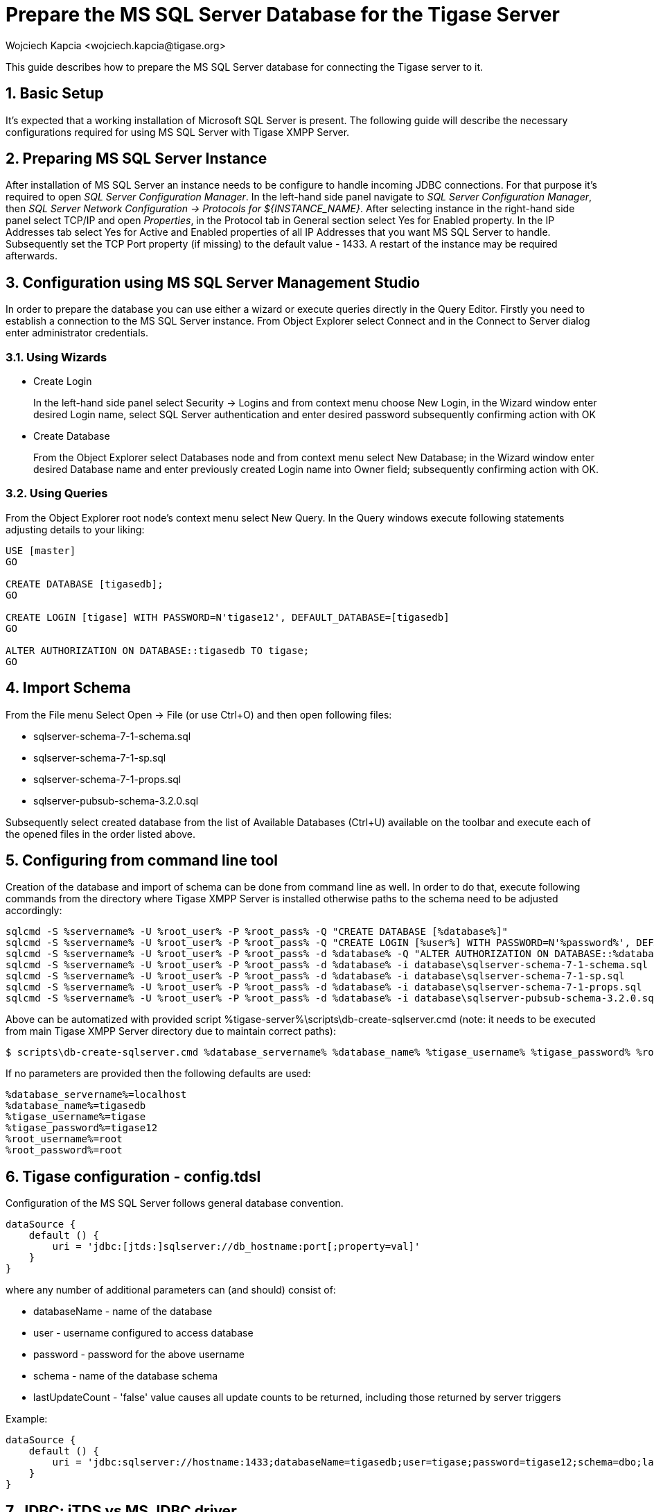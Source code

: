 [[prepareMssql]]
= Prepare the MS SQL Server Database for the Tigase Server
:author: Wojciech Kapcia <wojciech.kapcia@tigase.org>
:version: v2.1, June 2017: Reformatted for 8.0.0.

:toc:
:numbered:
:website: http://tigase.net

This guide describes how to prepare the MS SQL Server database for connecting the Tigase server to it.

== Basic Setup

It's expected that a working installation of Microsoft SQL Server is present. The following guide will describe the necessary configurations required for using MS SQL Server with Tigase XMPP Server.

== Preparing MS SQL Server Instance

After installation of MS SQL Server an instance needs to be configure to handle incoming JDBC connections. For that purpose it's required to open _SQL Server Configuration Manager_. In the left-hand side panel navigate to _SQL Server Configuration Manager_, then _SQL Server Network Configuration -> Protocols for $\{INSTANCE_NAME}_. After selecting instance in the right-hand side panel select TCP/IP and open _Properties_, in the Protocol tab in General section select Yes for Enabled property. In the IP Addresses tab select Yes for Active and Enabled properties of all IP Addresses that you want MS SQL Server to handle. Subsequently set the TCP Port property (if missing) to the default value - 1433. A restart of the instance may be required afterwards.

== Configuration using MS SQL Server Management Studio

In order to prepare the database you can use either a wizard or execute queries directly in the Query Editor. Firstly you need to establish a connection to the MS SQL Server instance. From Object Explorer select Connect and in the Connect to Server dialog enter administrator credentials.

=== Using Wizards

- Create Login
+
In the left-hand side panel select Security -> Logins and from context menu choose New Login, in the Wizard window enter desired Login name, select SQL Server authentication and enter desired password subsequently confirming action with OK

- Create Database
+
From the Object Explorer select Databases node and from context menu select New Database; in the Wizard window enter desired Database name and enter previously created Login name into Owner field; subsequently confirming action with OK.

=== Using Queries

From the Object Explorer root node's context menu select New Query. In the Query windows execute following statements adjusting details to your liking:


[source,sql]
-----
USE [master]
GO

CREATE DATABASE [tigasedb];
GO

CREATE LOGIN [tigase] WITH PASSWORD=N'tigase12', DEFAULT_DATABASE=[tigasedb]
GO

ALTER AUTHORIZATION ON DATABASE::tigasedb TO tigase;
GO
-----

== Import Schema

From the File menu Select Open -> File (or use Ctrl+O) and then open following files:

- sqlserver-schema-7-1-schema.sql
- sqlserver-schema-7-1-sp.sql
- sqlserver-schema-7-1-props.sql
- sqlserver-pubsub-schema-3.2.0.sql

Subsequently select created database from the list of Available Databases (Ctrl+U) available on the toolbar and execute each of the opened files in the order listed above.

== Configuring from command line tool

Creation of the database and import of schema can be done from command line as well. In order to do that, execute following commands from the directory where Tigase XMPP Server is installed otherwise paths to the schema need to be adjusted accordingly:

[source,bash]
-----
sqlcmd -S %servername% -U %root_user% -P %root_pass% -Q "CREATE DATABASE [%database%]"
sqlcmd -S %servername% -U %root_user% -P %root_pass% -Q "CREATE LOGIN [%user%] WITH PASSWORD=N'%password%', DEFAULT_DATABASE=[%database%]"
sqlcmd -S %servername% -U %root_user% -P %root_pass% -d %database% -Q "ALTER AUTHORIZATION ON DATABASE::%database% TO %user%;"
sqlcmd -S %servername% -U %root_user% -P %root_pass% -d %database% -i database\sqlserver-schema-7-1-schema.sql
sqlcmd -S %servername% -U %root_user% -P %root_pass% -d %database% -i database\sqlserver-schema-7-1-sp.sql
sqlcmd -S %servername% -U %root_user% -P %root_pass% -d %database% -i database\sqlserver-schema-7-1-props.sql
sqlcmd -S %servername% -U %root_user% -P %root_pass% -d %database% -i database\sqlserver-pubsub-schema-3.2.0.sql
-----

Above can be automatized with provided script %tigase-server%\scripts\db-create-sqlserver.cmd (note: it needs to be executed from main Tigase XMPP Server directory due to maintain correct paths):

[source,sh]
-----
$ scripts\db-create-sqlserver.cmd %database_servername% %database_name% %tigase_username% %tigase_password% %root_username% %root_password%
-----

If no parameters are provided then the following defaults are used:

[source,bash]
-----
%database_servername%=localhost
%database_name%=tigasedb
%tigase_username%=tigase
%tigase_password%=tigase12
%root_username%=root
%root_password%=root
-----

== Tigase configuration - config.tdsl

Configuration of the MS SQL Server follows general database convention.

[source,bash]
-----
dataSource {
    default () {
        uri = 'jdbc:[jtds:]sqlserver://db_hostname:port[;property=val]'
    }
}
-----

where any number of additional parameters can (and should) consist of:

- databaseName - name of the database
- user - username configured to access database
- password - password for the above username
- schema - name of the database schema
- lastUpdateCount - 'false' value causes all update counts to be returned, including those returned by server triggers

Example:

[source,dsl]
-----
dataSource {
    default () {
        uri = 'jdbc:sqlserver://hostname:1433;databaseName=tigasedb;user=tigase;password=tigase12;schema=dbo;lastUpdateCount=false'
    }
}
-----

== JDBC: jTDS vs MS JDBC driver

Tigase XMPP Server supports two JDBC drivers intended to be used with Microsoft SQL Server - one created and provided by Microsoft itself and the alternative implementation - jTDS. Tigase is shipped with the latter in the distribution packages. Starting with the version 7.1.0 we recommend using jDTS driver that is shipped with Tigase as JDBC driver created by Microsoft can cause problems with some components in cluster installations. MS driver can be downloaded form the website: link:http://www.microsoft.com/en-us/download/details.aspx?displaylang=en&id=11774[JDBC Drivers 4.0, 4.1 for SQL Server] then unpack the archive. Copy sqljdbc_4.0/enu/sqljdbc4.jar file to $\{tigase-server}/jars directory.

Depending on the driver used `uri` needs to be configured accordingly.

- Microsoft driver:
+
[source,dsl]
-----
dataSource {
    default () {
        uri = 'jdbc:sqlserver://...'
    }
}
-----
- jDTS driver
+
[source,bash]
-----
dataSource {
    default () {
        uri = 'jdbc:jdts://...'
    }
}
-----
